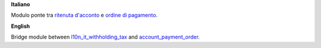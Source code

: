 **Italiano**

Modulo ponte tra `ritenuta d'acconto <https://github.com/OCA/l10n-italy/tree/10.0/l10n_it_withholding_tax>`_
e `ordine di pagamento <https://github.com/OCA/bank-payment/tree/10.0/account_payment_order>`_.

**English**

Bridge module between `l10n_it_withholding_tax <https://github.com/OCA/l10n-italy/tree/10.0/l10n_it_withholding_tax>`_
and `account_payment_order <https://github.com/OCA/bank-payment/tree/10.0/account_payment_order>`_.
